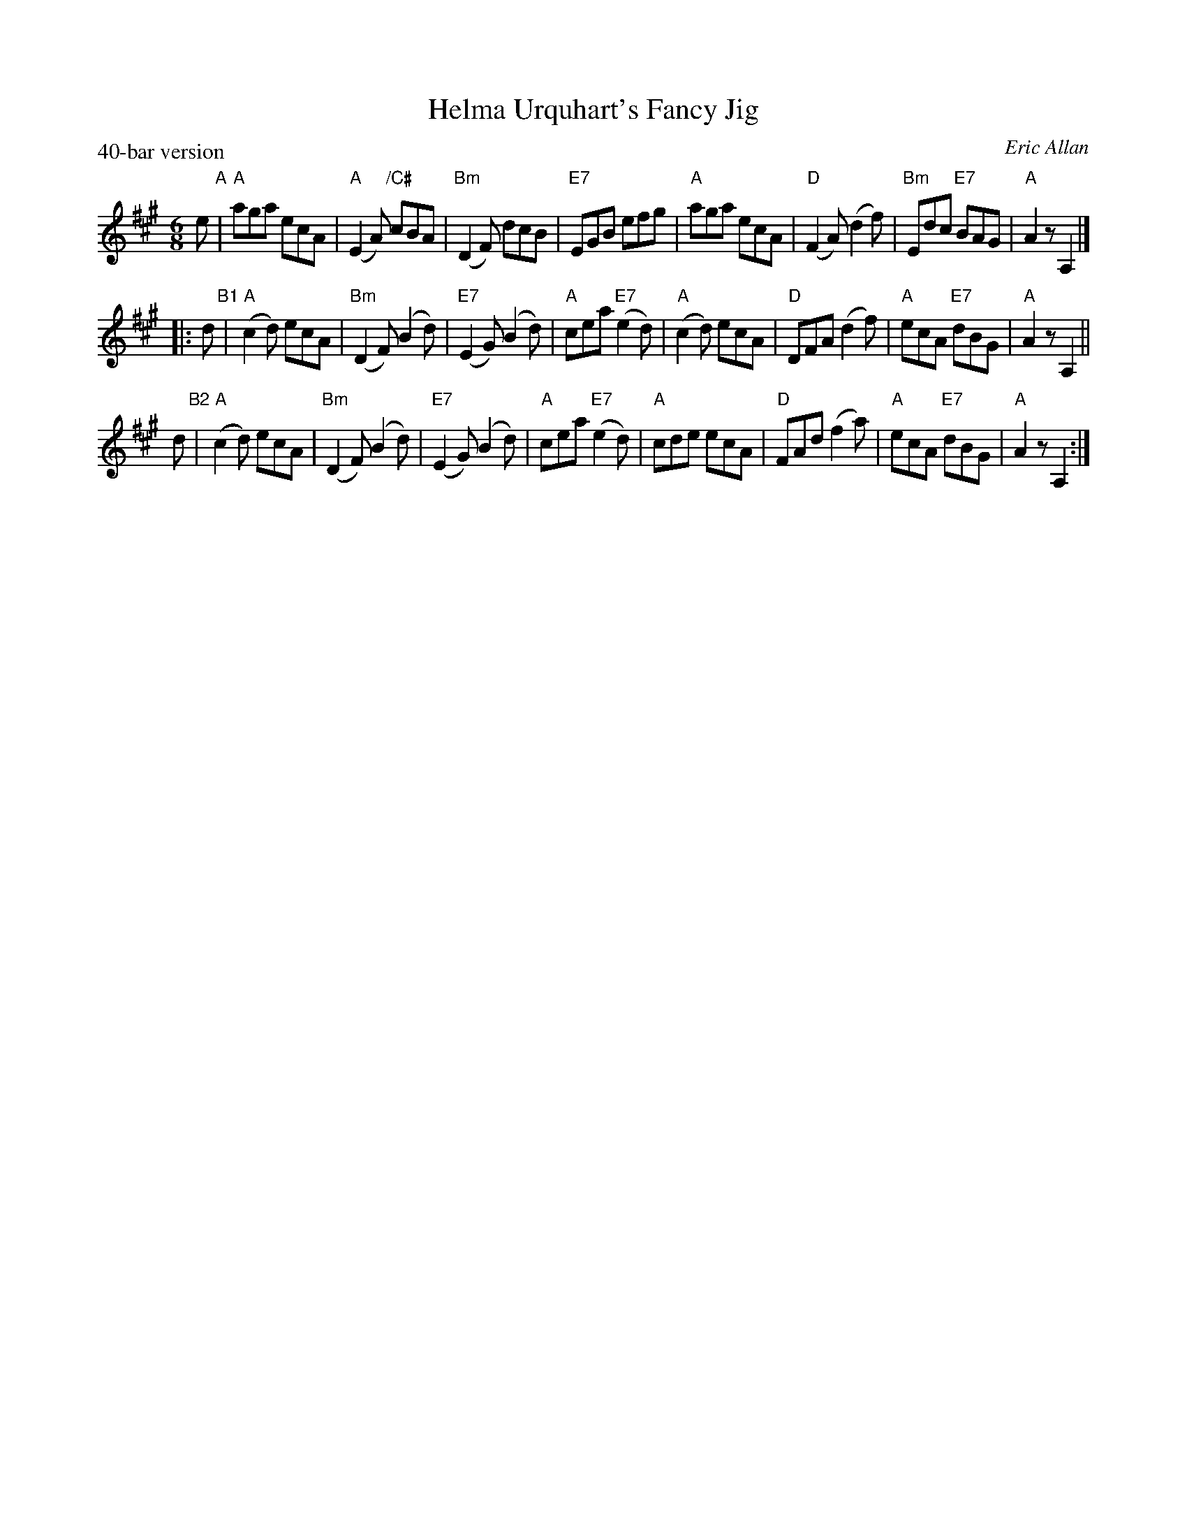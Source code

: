 X: 1
T: Helma Urquhart's Fancy Jig
C: Eric Allan
P: 40-bar version
N: from her husband Alleyne Reynolds
R: jig
Z: 2005 John Chambers <jc:trillian.mit.edu>
M: 6/8
L: 1/8
K: A
   e "A"\
| "A"aga ecA | "A"(E2A) "/C#"cBA | "Bm"(D2F) dcB | "E7"EGB efg \
| "A"aga ecA | "D"(F2A) (d2f) | "Bm"Edc "E7"BAG | "A"A2z A,2 |]
|: d "B1"\
| "A"(c2d) ecA | "Bm"(D2F) (B2d) | "E7"(E2G) (B2d) | "A"cea "E7"(e2d) \
| "A"(c2d) ecA | "D"DFA (d2f) | "A"ecA "E7"dBG | "A"A2z A,2 ||
   d "B2"\
| "A"(c2d) ecA | "Bm"(D2F) (B2d) | "E7"(E2G) (B2d) | "A"cea "E7"(e2d) \
| "A"cde ecA | "D"FAd (f2a) | "A"ecA "E7"dBG | "A"A2z A,2 :|
